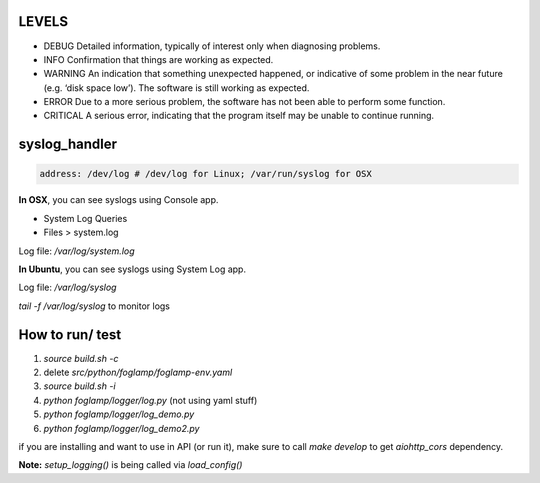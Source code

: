 LEVELS
------

- DEBUG 	Detailed information, typically of interest only when diagnosing problems.
- INFO 	Confirmation that things are working as expected.
- WARNING 	An indication that something unexpected happened, or indicative of some problem in the near future (e.g. ‘disk space low’). The software is still working as expected.
- ERROR 	Due to a more serious problem, the software has not been able to perform some function.
- CRITICAL 	A serious error, indicating that the program itself may be unable to continue running.

syslog_handler
--------------
.. code-block:: yaml

   address: /dev/log # /dev/log for Linux; /var/run/syslog for OSX

**In OSX**, you can see syslogs using Console app.

- System Log Queries
- Files > system.log

Log file: `/var/log/system.log`

**In Ubuntu**, you can see syslogs using System Log app.

Log file: `/var/log/syslog`

`tail -f /var/log/syslog` to monitor logs

How to run/ test
----------------

1) `source build.sh -c`
2) delete `src/python/foglamp/foglamp-env.yaml`
3) `source build.sh -i`
4) `python foglamp/logger/log.py` (not using yaml stuff)
5) `python foglamp/logger/log_demo.py`
6) `python foglamp/logger/log_demo2.py`

if you are installing and want to use in API (or run it), make sure to call `make develop` to get `aiohttp_cors` dependency.

**Note:** `setup_logging()` is being called via `load_config()`